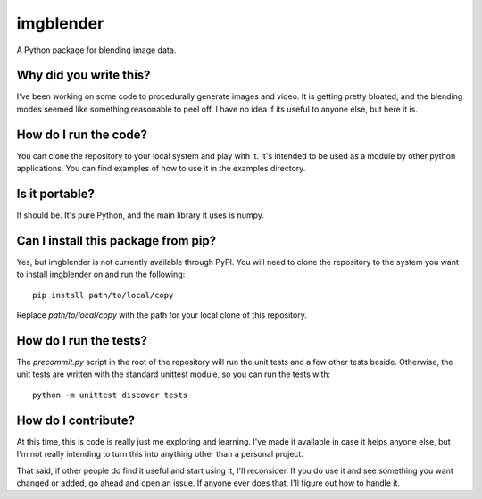 ##########
imgblender
##########

A Python package for blending image data.


***********************
Why did you write this?
***********************
I've been working on some code to procedurally generate images and
video. It is getting pretty bloated, and the blending modes seemed
like something reasonable to peel off. I have no idea if its useful
to anyone else, but here it is.


**********************
How do I run the code?
**********************
You can clone the repository to your local system and play with it.
It's intended to be used as a module by other python applications. You
can find examples of how to use it in the examples directory.


***************
Is it portable?
***************
It should be. It's pure Python, and the main library it uses is
numpy.


************************************
Can I install this package from pip?
************************************
Yes, but imgblender is not currently available through PyPI. You
will need to clone the repository to the system you want to install
imgblender on and run the following::

    pip install path/to/local/copy

Replace `path/to/local/copy` with the path for your local clone of
this repository.


***********************
How do I run the tests?
***********************
The `precommit.py` script in the root of the repository will run the
unit tests and a few other tests beside. Otherwise, the unit tests
are written with the standard unittest module, so you can run the
tests with::

    python -m unittest discover tests


********************
How do I contribute?
********************
At this time, this is code is really just me exploring and learning.
I've made it available in case it helps anyone else, but I'm not really
intending to turn this into anything other than a personal project.

That said, if other people do find it useful and start using it, I'll
reconsider. If you do use it and see something you want changed or
added, go ahead and open an issue. If anyone ever does that, I'll
figure out how to handle it.
